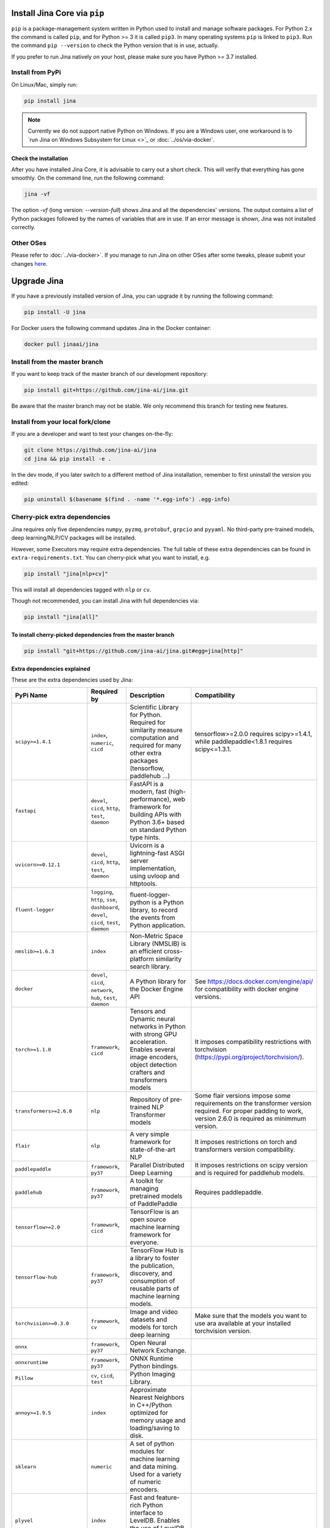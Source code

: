 
Install Jina Core via ``pip``
=================================

``pip`` is a package-management system written in Python used to install and manage software packages. For Python 2.x the command is called ``pip``\ , and for Python >= 3 it is called ``pip3``. In many operating systems ``pip`` is linked to ``pip3``. Run the command ``pip --version`` to check the Python version that is in use, actually.

If you prefer to run Jina natively on your host, please make sure you have Python >= 3.7 installed.

Install from PyPi
-----------------

On Linux/Mac, simply run:

.. code-block:: bash

   pip install jina

.. note:: Currently we do not support native Python on Windows. If you are a Windows user, one workaround is to `run Jina on Windows Subsystem for Linux <>`_ or :doc:`../os/via-docker`.

Check the installation
^^^^^^^^^^^^^^^^^^^^^^^^^^^^^^^^^^^^^^^^^^^^^^^^^^^^^^^^^^^^

After you have installed Jina Core, it is advisable to carry out a short check. This will verify that everything has gone smoothly. On the command line, run the following command:

.. code-block:: bash

   jina -vf

The option `-vf` (long version: `--version-full`) shows Jina and all the dependencies' versions. The output contains a list of Python packages followed by the names of variables that are in use. If an error message is shown, Jina was not installed correctly.



Other OSes
----------

Please refer to :doc:`../via-docker>`. If you manage to run Jina on other OSes after some tweaks, please submit your changes `here <https://github.com/jina-ai/jina/issues/new>`_.

Upgrade Jina
============

If you have a previously installed version of Jina, you can upgrade it by running the following command:

.. code-block:: bash

   pip install -U jina

For Docker users the following command updates Jina in the Docker container:

.. code-block:: bash

   docker pull jinaai/jina


Install from the master branch
------------------------------

If you want to keep track of the master branch of our development repository:

.. code-block:: bash

   pip install git+https://github.com/jina-ai/jina.git

Be aware that the master branch may not be stable. We only recommend this branch for testing new features.

Install from your local fork/clone
----------------------------------

If you are a developer and want to test your changes on-the-fly:

.. code-block:: bash

   git clone https://github.com/jina-ai/jina
   cd jina && pip install -e .

In the dev mode, if you later switch to a different method of Jina installation, remember to first uninstall the version you edited:

.. code-block:: bash

   pip uninstall $(basename $(find . -name '*.egg-info') .egg-info)

Cherry-pick extra dependencies
------------------------------

Jina requires only five dependencies ``numpy``\ , ``pyzmq``\ , ``protobuf``\ , ``grpcio`` and ``pyyaml``. No third-party pre-trained models, deep learning/NLP/CV packages will be installed.

However, some Executors may require extra dependencies. The full table of these extra dependencies can be found in ``extra-requirements.txt``. You can cherry-pick what you want to install, e.g.

.. code-block:: bash

   pip install "jina[nlp+cv]"

This will install all dependencies tagged with ``nlp`` or ``cv``.

Though not recommended, you can install Jina with full dependencies via:

.. code-block:: bash

   pip install "jina[all]"

To install cherry-picked dependencies from the master branch
^^^^^^^^^^^^^^^^^^^^^^^^^^^^^^^^^^^^^^^^^^^^^^^^^^^^^^^^^^^^

.. code-block:: bash

   pip install "git+https://github.com/jina-ai/jina.git#egg=jina[http]"

Extra dependencies explained
^^^^^^^^^^^^^^^^^^^^^^^^^^^^

These are the extra dependencies used by Jina:

.. list-table::
   :header-rows: 1

   * - PyPi Name
     - Required by
     - Description
     - Compatibility
   * - ``scipy>=1.4.1``
     - ``index``\ , ``numeric``\ , ``cicd``
     - Scientific Library for Python. Required for similarity measure computation and required for many other extra packages (tensorflow, paddlehub ...)
     - tensorflow>=2.0.0 requires scipy>=1.4.1, while paddlepaddle<1.8.1 requires scipy<=1.3.1.
   * - ``fastapi``
     - ``devel``\ , ``cicd``\ , ``http``\ , ``test``\ , ``daemon``
     - FastAPI is a modern, fast (high-performance), web framework for building APIs with Python 3.6+ based on standard Python type hints.
     -
   * - ``uvicorn>=0.12.1``
     - ``devel``\ , ``cicd``\ , ``http``\ , ``test``\ , ``daemon``
     - Uvicorn is a lightning-fast ASGI server implementation, using uvloop and httptools.
     -
   * - ``fluent-logger``
     - ``logging``\ , ``http``\ , ``sse``\ , ``dashboard``\ , ``devel``\ , ``cicd``\ , ``test``\ , ``daemon``
     - fluent-logger-python is a Python library, to record the events from Python application.
     -
   * - ``nmslib>=1.6.3``
     - ``index``
     - Non-Metric Space Library (NMSLIB) is an efficient cross-platform similarity search library.
     -
   * - ``docker``
     - ``devel``\ , ``cicd``\ , ``network``\ , ``hub``\ , ``test``\ , ``daemon``
     - A Python library for the Docker Engine API
     - See https://docs.docker.com/engine/api/ for compatibility with docker engine versions.
   * - ``torch>=1.1.0``
     - ``framework``\ , ``cicd``
     - Tensors and Dynamic neural networks in Python with strong GPU acceleration. Enables several image encoders, object detection crafters and transformers models
     - It imposes compatibility restrictions with torchvision (https://pypi.org/project/torchvision/).
   * - ``transformers>=2.6.0``
     - ``nlp``
     - Repository of pre-trained NLP Transformer models
     - Some flair versions impose some requirements on the transformer version required. For proper padding to work, version 2.6.0 is required as minimmum version.
   * - ``flair``
     - ``nlp``
     - A very simple framework for state-of-the-art NLP
     - It imposes restrictions on torch and transformers version compatibility.
   * - ``paddlepaddle``
     - ``framework``\ , ``py37``
     - Parallel Distributed Deep Learning
     - It imposes restrictions on scipy version and is required for paddlehub models.
   * - ``paddlehub``
     - ``framework``\ , ``py37``
     - A toolkit for managing pretrained models of PaddlePaddle
     - Requires paddlepaddle.
   * - ``tensorflow>=2.0``
     - ``framework``\ , ``cicd``
     - TensorFlow is an open source machine learning framework for everyone.
     -
   * - ``tensorflow-hub``
     - ``framework``\ , ``py37``
     - TensorFlow Hub is a library to foster the publication, discovery, and consumption of reusable parts of machine learning models.
     -
   * - ``torchvision>=0.3.0``
     - ``framework``\ , ``cv``
     - Image and video datasets and models for torch deep learning
     - Make sure that the models you want to use ara available at your installed torchvision version.
   * - ``onnx``
     - ``framework``\ , ``py37``
     - Open Neural Network Exchange.
     -
   * - ``onnxruntime``
     - ``framework``\ , ``py37``
     - ONNX Runtime Python bindings.
     -
   * - ``Pillow``
     - ``cv``\ , ``cicd``\ , ``test``
     - Python Imaging Library.
     -
   * - ``annoy>=1.9.5``
     - ``index``
     - Approximate Nearest Neighbors in C++/Python optimized for memory usage and loading/saving to disk.
     -
   * - ``sklearn``
     - ``numeric``
     - A set of python modules for machine learning and data mining. Used for a variety of numeric encoders.
     -
   * - ``plyvel``
     - ``index``
     - Fast and feature-rich Python interface to LevelDB. Enables the use of LevelDB as a Key-Value indexer.
     -
   * - ``jieba``
     - ``nlp``
     - Chinese Words Segmentation Utilities.
     -
   * - ``lz4<3.1.2``
     - ``devel``\ , ``cicd``\ , ``perf``\ , ``network``
     - LZ4 Bindings for Python. Enables compression to send large messages.
     -
   * - ``gevent``
     - ``http``\ , ``devel``\ , ``cicd``
     - Coroutine-based network library
     -
   * - ``python-magic``
     - ``http``\ , ``devel``\ , ``cicd``
     - File type identification using libmagic. Used to identify document request type.
     -
   * - ``pymilvus``
     - ``index``
     - Python Sdk for Milvus. Enables the usage of Milvus DB as vector indexer as a client.
     -
   * - ``deepsegment``
     - ``nlp``
     - Sentence Segmentation with sequence tagging.
     -
   * - ``ngt``
     - ``index``\ , ``py37``
     - Neighborhood Graph and Tree for Indexing High-dimensional Data.
     -
   * - ``librosa>=0.7.2``
     - ``audio``
     - Python module for audio and music processing.
     -
   * - ``uvloop``
     - ``devel``\ , ``cicd``\ , ``perf``
     - Fast implementation of asyncio event loop on top of libuv.
     -
   * - ``numpy``
     - ``core``
     - Provides an array object of arbitrary homogeneous items, fast mathematical operations over arrays, Linear Algebra, Fourier Transforms, Random Number Generation.
     -
   * - ``pyzmq>=17.1.0``
     - ``core``
     - PyZMQ is an asynchronous messaging library, aimed at use in distributed or concurrent applications.
     -
   * - ``protobuf>=3.13.0``
     - ``core``
     - Protocol Buffers (Protobuf) is a method of serializing structured data.
     -
   * - ``grpcio>=1.33.1``
     - ``core``
     - HTTP/2-based RPC framework.
     -
   * - ``pyyaml>=5.3.1``
     - ``core``
     - YAML is a data serialization format designed for human readability and interaction with scripting languages.
     -
   * - ``tornado>=5.1.0``
     - ``core``
     - Tornado is a Python web framework and asynchronous networking library, originally developed at FriendFeed.
     -
   * - ``cookiecutter``
     - ``hub``\ , ``devel``\ , ``cicd``
     - A command-line utility that creates projects from project templates, e.g. creating a Python package project from a Python package project template.
     -
   * - ``pytest``
     - ``test``
     - The pytest framework makes it easy to write small tests, yet scales to support complex functional testing for applications and libraries.
     -
   * - ``pytest-xdist==1.34.0``
     - ``test``
     - pytest xdist plugin for distributed testing and loop-on-failing modes.
     -
   * - ``pytest-timeout``
     - ``test``
     - py.test plugin to abort hanging tests.
     -
   * - ``pytest-mock``
     - ``test``
     - Thin-wrapper around the mock package for easier use with pytest.
     -
   * - ``pytest-cov``
     - ``test``
     - Pytest plugin for measuring coverage.
     -
   * - ``pytest-repeat``
     - ``test``
     - pytest plugin for repeating tests.
     -
   * - ``pytest-asyncio``
     - ``test``
     - pytest-asyncio is an Apache2 licensed library, written in Python, for testing asyncio code with pytest.
     -
   * - ``flaky``
     - ``test``
     - Flaky is a plugin for nose or pytest that automatically reruns flaky tests.
     -
   * - ``mock``
     - ``test``
     - Mock is a library for testing in Python. It allows you to replace parts of your system under test with mock objects and make assertions about how they have been used.
     -
   * - ``requests``
     - ``http``\ , ``devel``\ , ``test``\ , ``daemon``
     - Requests is a simple, yet elegant HTTP library.
     -
   * - ``prettytable``
     - ``devel``\ , ``test``
     - A simple Python library for easily displaying tabular data in a visually appealing ASCII table format
     -
   * - ``sseclient-py``
     - ``test``
     - A Python client for SSE event sources that seamlessly integrates with urllib3 and requests.
     -
   * - ``optuna``
     - ``test``\ , ``optimizer``
     - Optuna is an automatic hyperparameter optimization software framework, particularly designed for machine learning.
     -
   * - ``websockets``
     - ``http``\ , ``devel``\ , ``test``\ , ``ws``\ , ``daemon``
     - Websockets is a library for building WebSocket servers and clients in Python with a focus on correctness and simplicity.
     -
   * - ``wsproto``
     - ``http``\ , ``devel``\ , ``test``\ , ``ws``\ , ``daemon``
     - WebSockets state-machine based protocol implementation.
     -
   * - ``pydantic``
     - ``http``\ , ``devel``\ , ``test``\ , ``daemon``
     - Data validation and settings management using Python type hinting.
     -
   * - ``python-multipart``
     - ``http``\ , ``devel``\ , ``test``\ , ``daemon``
     - A streaming multipart parser for Python.
     -
   * - ``aiofiles``
     - ``devel``\ , ``cicd``\ , ``http``\ , ``test``\ , ``daemon``
     - Aiofiles is an Apache2 licensed library, written in Python, for handling local disk files in asyncio applications.
     -
   * - ``pytest-custom_exit_code``
     - ``cicd``\ , ``test``
     - Exit pytest test session with custom exit code in different scenarios.
     -
   * - ``bs4``
     - ``test``
     - Dummy package for Beautiful Soup.
     -
   * - ``aiostream``
     - ``devel``\ , ``cicd``
     - Generator-based operators for asynchronous iteration.
     -
